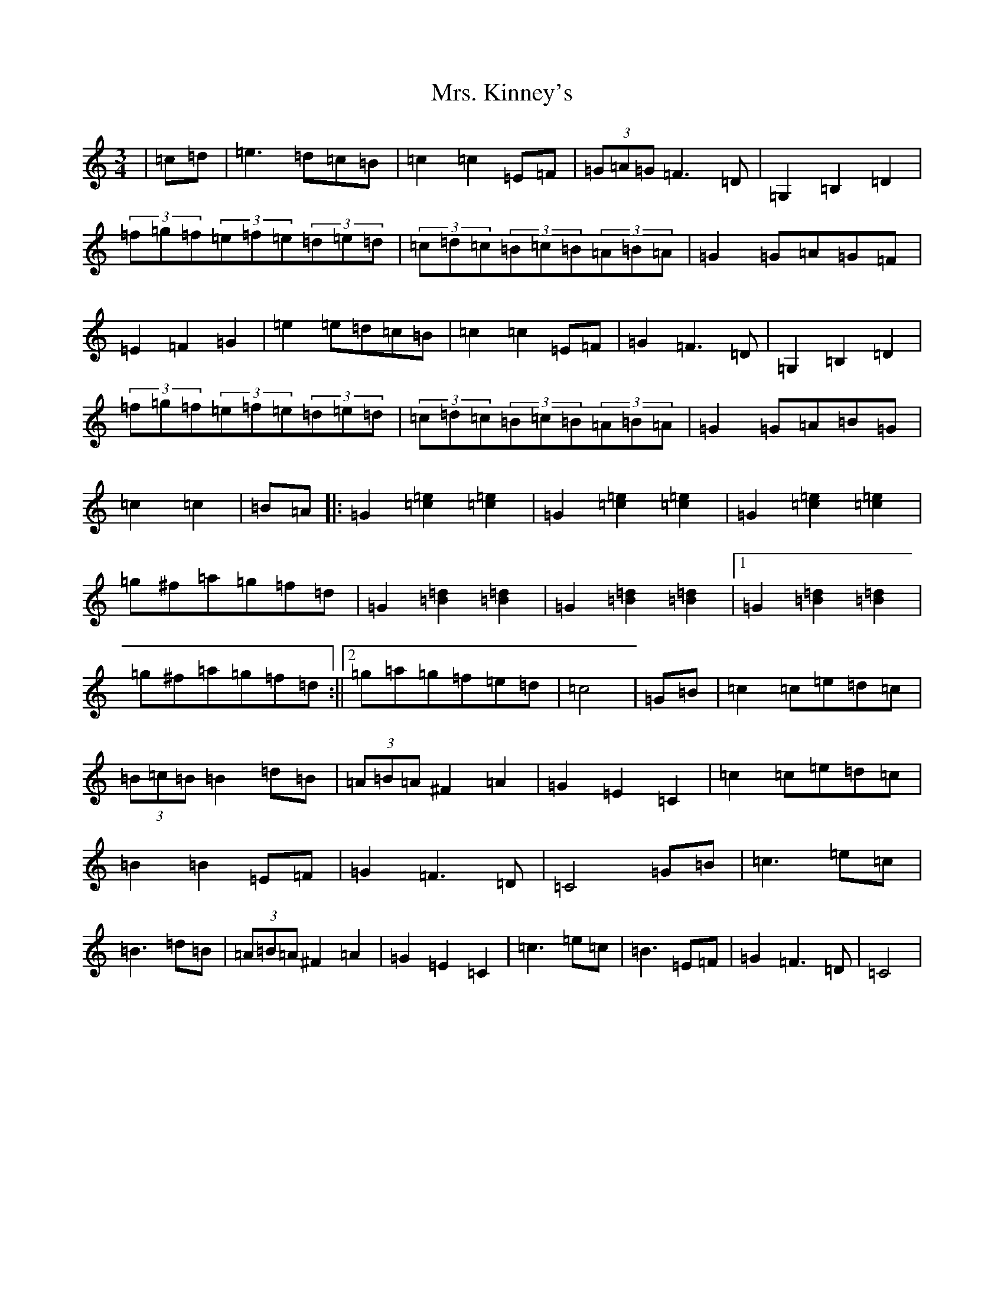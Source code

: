 X: 14928
T: Mrs. Kinney's
S: https://thesession.org/tunes/480#setting13377
Z: D Major
R: waltz
M:3/4
L:1/8
K: C Major
|=c=d|=e3=d=c=B|=c2=c2=E=F|(3=G=A=G=F3=D|=G,2=B,2=D2|(3=f=g=f(3=e=f=e(3=d=e=d|(3=c=d=c(3=B=c=B(3=A=B=A|=G2=G=A=G=F|=E2=F2=G2|=e2=e=d=c=B|=c2=c2=E=F|=G2=F3=D|=G,2=B,2=D2|(3=f=g=f(3=e=f=e(3=d=e=d|(3=c=d=c(3=B=c=B(3=A=B=A|=G2=G=A=B=G|=c2=c2|=B=A|:=G2[=c2=e2][=c2=e2]|=G2[=c2=e2][=c2=e2]|=G2[=c2=e2][=c2=e2]|=g^f=a=g=f=d|=G2[=B2=d2][=B2=d2]|=G2[=B2=d2][=B2=d2]|1=G2[=B2=d2][=B2=d2]|=g^f=a=g=f=d:||2=g=a=g=f=e=d|=c4|=G=B|=c2=c=e=d=c|(3=B=c=B=B2=d=B|(3=A=B=A^F2=A2|=G2=E2=C2|=c2=c=e=d=c|=B2=B2=E=F|=G2=F3=D|=C4=G=B|=c3=e=c|=B3=d=B|(3=A=B=A^F2=A2|=G2=E2=C2|=c3=e=c|=B3=E=F|=G2=F3=D|=C4|